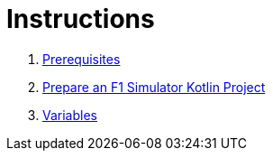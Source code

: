 = Instructions

1. link:./1-prerequisites.adoc[Prerequisites]
2. link:./2-prepare-kotlin-project.adoc[Prepare an F1 Simulator Kotlin Project]
3. link:./3-variables.adoc[Variables]